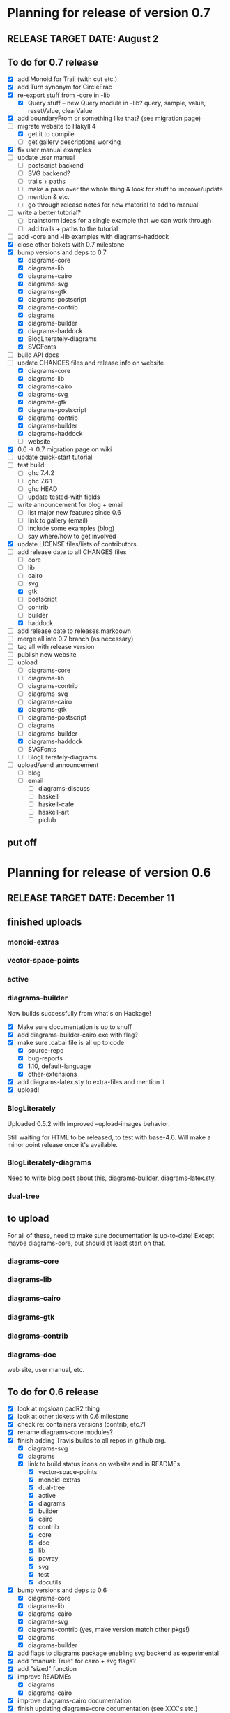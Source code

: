* Planning for release of version 0.7
** RELEASE TARGET DATE: August 2
** To do for 0.7 release
  + [X] add Monoid for Trail (with cut etc.)
  + [X] add Turn synonym for CircleFrac
  + [X] re-export stuff from -core in -lib
    + [X] Query stuff -- new Query module in -lib? query, sample,
      value, resetValue, clearValue
  + [X] add boundaryFrom or something like that? (see migration page)
  + [-] migrate website to Hakyll 4
    + [X] get it to compile
    + [ ] get gallery descriptions working
  + [X] fix user manual examples
  + [ ] update user manual
    + [ ] postscript backend
    + [ ] SVG backend?
    + [ ] trails + paths
    + [ ] make a pass over the whole thing & look for stuff to improve/update
    + [ ] mention & etc.
    + [ ] go through release notes for new material to add to manual
  + [ ] write a better tutorial?
    + [ ] brainstorm ideas for a single example that we can work through
    + [ ] add trails + paths to the tutorial
  + [ ] add -core and -lib examples with diagrams-haddock
  + [X] close other tickets with 0.7 milestone
  + [X] bump versions and deps to 0.7
    + [X] diagrams-core
    + [X] diagrams-lib
    + [X] diagrams-cairo
    + [X] diagrams-svg
    + [X] diagrams-gtk
    + [X] diagrams-postscript
    + [X] diagrams-contrib
    + [X] diagrams
    + [X] diagrams-builder
    + [X] diagrams-haddock
    + [X] BlogLiterately-diagrams
    + [X] SVGFonts
  + [ ] build API docs
  + [-] update CHANGES files and release info on website
    + [X] diagrams-core
    + [X] diagrams-lib
    + [X] diagrams-cairo
    + [X] diagrams-svg
    + [X] diagrams-gtk
    + [X] diagrams-postscript
    + [X] diagrams-contrib
    + [X] diagrams-builder
    + [X] diagrams-haddock
    + [ ] website
  + [X] 0.6 -> 0.7 migration page on wiki
  + [ ] update quick-start tutorial
  + [ ] test build:
    - [ ] ghc 7.4.2
    - [ ] ghc 7.6.1
    - [ ] ghc HEAD
    - [ ] update tested-with fields
  + [ ] write announcement for blog + email
    + [ ] list major new features since 0.6
    + [ ] link to gallery (email)
    + [ ] include some examples (blog)
    + [ ] say where/how to get involved
  + [X] update LICENSE files/lists of contributors
  + [-] add release date to all CHANGES files
    + [ ] core
    + [ ] lib
    + [ ] cairo
    + [ ] svg
    + [X] gtk
    + [ ] postscript
    + [ ] contrib
    + [ ] builder
    + [X] haddock
  + [ ] add release date to releases.markdown
  + [ ] merge all into 0.7 branch (as necessary)
  + [ ] tag all with release version
  + [ ] publish new website
  + [-] upload
    + [ ] diagrams-core
    + [ ] diagrams-lib
    + [ ] diagrams-contrib
    + [ ] diagrams-svg
    + [ ] diagrams-cairo
    + [X] diagrams-gtk
    + [ ] diagrams-postscript
    + [ ] diagrams
    + [ ] diagrams-builder
    + [X] diagrams-haddock
    + [ ] SVGFonts
    + [ ] BlogLiterately-diagrams
  + [ ] upload/send announcement
    + [ ] blog
    + [ ] email
      - [ ] diagrams-discuss
      - [ ] haskell
      - [ ] haskell-cafe
      - [ ] haskell-art
      - [ ] plclub
** put off
* Planning for release of version 0.6
** RELEASE TARGET DATE: December 11
** finished uploads
*** monoid-extras
*** vector-space-points
*** active
*** diagrams-builder
    Now builds successfully from what's on Hackage!
    + [X] Make sure documentation is up to snuff
    + [X] add diagrams-builder-cairo exe with flag?
    + [X] make sure .cabal file is all up to code
      - [X] source-repo
      - [X] bug-reports
      - [X] 1.10, default-language
      - [X] other-extensions
    + [X] add diagrams-latex.sty to extra-files and mention it
    + [X] upload!
*** BlogLiterately
    Uploaded 0.5.2 with improved --upload-images behavior.

    Still waiting for HTML to be released, to test with base-4.6. Will
    make a minor point release once it's available.
*** BlogLiterately-diagrams
    Need to write blog post about this, diagrams-builder, diagrams-latex.sty.
*** dual-tree
** to upload
   For all of these, need to make sure documentation is up-to-date!
   Except maybe diagrams-core, but should at least start on that.
*** diagrams-core
*** diagrams-lib
*** diagrams-cairo
*** diagrams-gtk
*** diagrams-contrib
*** diagrams-doc
    web site, user manual, etc.
** To do for 0.6 release
  + [X] look at mgsloan padR2 thing
  + [X] look at other tickets with 0.6 milestone
  + [X] check re: containers versions (contrib, etc.?)
  + [X] rename diagrams-core modules?
  + [X] finish adding Travis builds to all repos in github org.
    + [X] diagrams-svg
    + [X] diagrams
    + [X] link to build status icons on website and in READMEs
      + [X] vector-space-points
      + [X] monoid-extras
      + [X] dual-tree
      + [X] active
      + [X] diagrams
      + [X] builder
      + [X] cairo
      + [X] contrib
      + [X] core
      + [X] doc
      + [X] lib
      + [X] povray
      + [X] svg
      + [X] test
      + [X] docutils
  + [X] bump versions and deps to 0.6
    + [X] diagrams-core
    + [X] diagrams-lib
    + [X] diagrams-cairo
    + [X] diagrams-svg
    + [X] diagrams-contrib (yes, make version match other pkgs!)
    + [X] diagrams
    + [X] diagrams-builder
  + [X] add flags to diagrams package enabling svg backend as
        experimental
  + [X] add "manual: True" for cairo + svg flags?
  + [X] add "sized" function
  + [X] improve READMEs
    + [X] diagrams
    + [X] diagrams-cairo
  + [X] improve diagrams-cairo documentation
  + [X] finish updating diagrams-core documentation (see XXX's etc.)
  + [X] send patches
    + [X] diagrams-tikz
  + [X] split out gtk backend into separate package
  + [X] finish porting doc build system to shake
  + [X] add to contributing page: documentation, CHANGES
        (need to finish porting build system first, so it's clear how
        to build docs)
  + [X] update user manual
    + [X] add "closable" to list of type classes
    + [X] add "types" section
    + [X] other updates as needed, see especially intro etc.
  + [X] ScaleInv
    + [X] clean up
    + [X] add to manual
  + [X] fix build bug with manual+web: image links on the manual page
        are to .make/...  Need to make them relative to root.
  + [X] set up test/comparison framework
  + [X] fix/decide what to do re: SVG transparent text
  + [X] convert force-layout to lens and release
  + [X] build API docs
  + [X] switch CHANGES files to use Markdown format
  + [X] update CHANGES files and release info on website
    + [X] diagrams-core
    + [X] diagrams-lib
    + [X] diagrams-cairo
    + [X] diagrams-svg
    + [X] diagrams-contrib
    + [X] diagrams-gtk
    + [X] website
  + [X] 0.5 -> 0.6 migration page on wiki
  + [X] test building with new vector-space (if it's released)
  + [X] update quick-start tutorial
  + [X] test build:
    - [X] ghc 7.0.4
    - [X] ghc 7.2.1
    - [X] ghc 7.4.2
    - [X] ghc 7.6.1
    - [X] update tested-with fields
  + [X] write announcement for blog + email
    + [X] list major new features since 0.5
      - traces
      - subdiagrams
      - refactoring with dual-tree etc.
      - SVG backend
      - postscript backend?
      - cairo/gtk split
      - others?
    + [X] link to gallery (email)
    + [X] include some examples (blog)
    + [X] say where/how to get involved
  + [X] update LICENSE files/lists of contributors
  + [X] add release date to all CHANGES files
    + [X] core
    + [X] lib
    + [X] cairo
    + [X] gtk
    + [X] contrib
    + [X] svg
    + [X] builder
  + [X] add release date to releases.markdown
  + [X] merge all into 0.6 branch (as necessary)
  + [X] tag all with release version
  + [X] publish new website
  + [X] upload
    + [X] diagrams-core
    + [X] diagrams-lib
    + [X] diagrams-contrib
    + [X] diagrams-svg
    + [X] diagrams-cairo
    + [X] diagrams-gtk
    + [X] diagrams
    + [X] diagrams-builder
  + [X] upload/send announcement
    + [X] blog
    + [X] email
      - [X] diagrams-discuss
      - [X] haskell
      - [X] haskell-cafe
      - [X] haskell-art
      - [X] plclub
** put off
  + [ ] re-export core functions intended for end users from
        diagrams-lib
  + [ ] postscript backend
    - [ ] add to 'diagrams' package (with flag)
    - [ ] add to 'builder'
    - [ ] write about it in user manual
  + [ ] add boundaryFrom or something like that? (see migration page)
* Planning for release of version 0.5

  + [X] update diagrams package to depend on new versions of -core,
        -lib, etc.
  + [X] test build:
     - [X] ghc 6.12.3
     - [X] ghc 7.0.4
     - [X] ghc 7.2.1
     - [X] ghc 7.4.1 (with darcs gtk2hs)
     - [X] ghc 7.4.1 (after new gtk2hs release)
     - [X] update tested-with fields
  + [X] update LICENSE files
  + [X] write announcement for blog + email
    + [X] list major new features since 0.4
    + [X] link to gallery (email)
    + [X] include some examples (blog)
    + [X] say where/how to get involved
  + [X] build documentation
  + [X] documentation for animMain, and mention it in user manual
  + [X] add release date to all CHANGES files
    + [X] core
    + [X] active
    + [X] lib
    + [X] cairo
    + [X] contrib
  + [X] add release date to releases.markdown
  + [X] publish new website
  + [X] upload
    + [X] active
    + [X] diagrams-core
    + [X] diagrams-lib
    + [X] diagrams-cairo
    + [X] diagrams-contrib
    + [X] diagrams
  + [X] upload/send announcement
    + [X] blog
    + [X] email
       - [X] diagrams-discuss
       - [X] haskell
       - [X] haskell-cafe
       - [X] haskell-art

* Planning for release of version 0.4

  + [X] user manual
    - [X] finish writing
    - [X] get it on the web (don't worry yet about making a
          commentable etc. version...?)
  + [X] tickets to resolve
    - [X] [[http://code.google.com/p/diagrams/issues/detail%3Fid%3D2&colspec%3DID%20Type%20Status%20Priority%20Difficulty%20Milestone%20Component%20Owner%20Summary][#2: polygon stuff from Dmitry]]
    - [X] [[http://code.google.com/p/diagrams/issues/detail%3Fid%3D18&colspec%3DID%20Type%20Status%20Priority%20Difficulty%20Milestone%20Component%20Owner%20Summary][#18: high-level path construction]]
    - [X] [[http://code.google.com/p/diagrams/issues/detail%3Fid%3D28&colspec%3DID%20Type%20Status%20Priority%20Difficulty%20Milestone%20Component%20Owner%20Summary][#28: user-controlled fill rule for paths]]
  + [X] update/extend tutorial a bit
	(at least make sure it is up-to-date)
  + [X] update diagrams package to depend on new versions of -core,
        -lib, etc.
  + [X] test build:
     - [X] ghc 6.12.3
     - [X] ghc 7.2.1
  + [X] update LICENSE files
  + [X] try out gtk backend
  + [X] write announcement for blog + email
    + [X] list major new features since 0.1
    + [X] link to gallery (email)/include some examples (blog)
    + [X] say where/how to get involved
  + [X] add README files for the benefit of github
  + [X] note re: git/github in...
    - [X] announcement
    - [X] manual
    - [X] wiki
    - [X] web page
  + [X] upload diagrams, diagrams-core, diagrams-lib, diagrams-cairo
  + [X] publish new website
  + [X] upload/send announcement
    + [X] blog
    + [X] email

* Put off to version 0.6

  + [X] release SVG backend
  + [X] write a contributor tutorial

* Tasks to complete before release of preview version


  + [X] Prepare new version of old 'diagrams' package that notes it is no
	longer supported and suggests looking at diagrams-core, etc.
  + [X] showOrigin function
  + [X] aTR -> alignTR and so on
  + [X] Work a bit more on tutorial ... just enough to get people
        started.
  + [X] Write release announcement.
  + [X] Right after uploading, post on
    - [X] Haskell, cafe
    - [X] blog
    - [X] reddit
  + [X] upload to Hackage!
    - [X] upload new packages
    - [X] upload deprecated version of old diagrams package
    - [X] Update Google Code wiki front page to note the released
      versions are available and link to them

* Later tasks

  + [X] make website (with hakyll?)
  + [X] put Haddock documentation on website
  + [X] change "homepage" link in .cabal files to website
